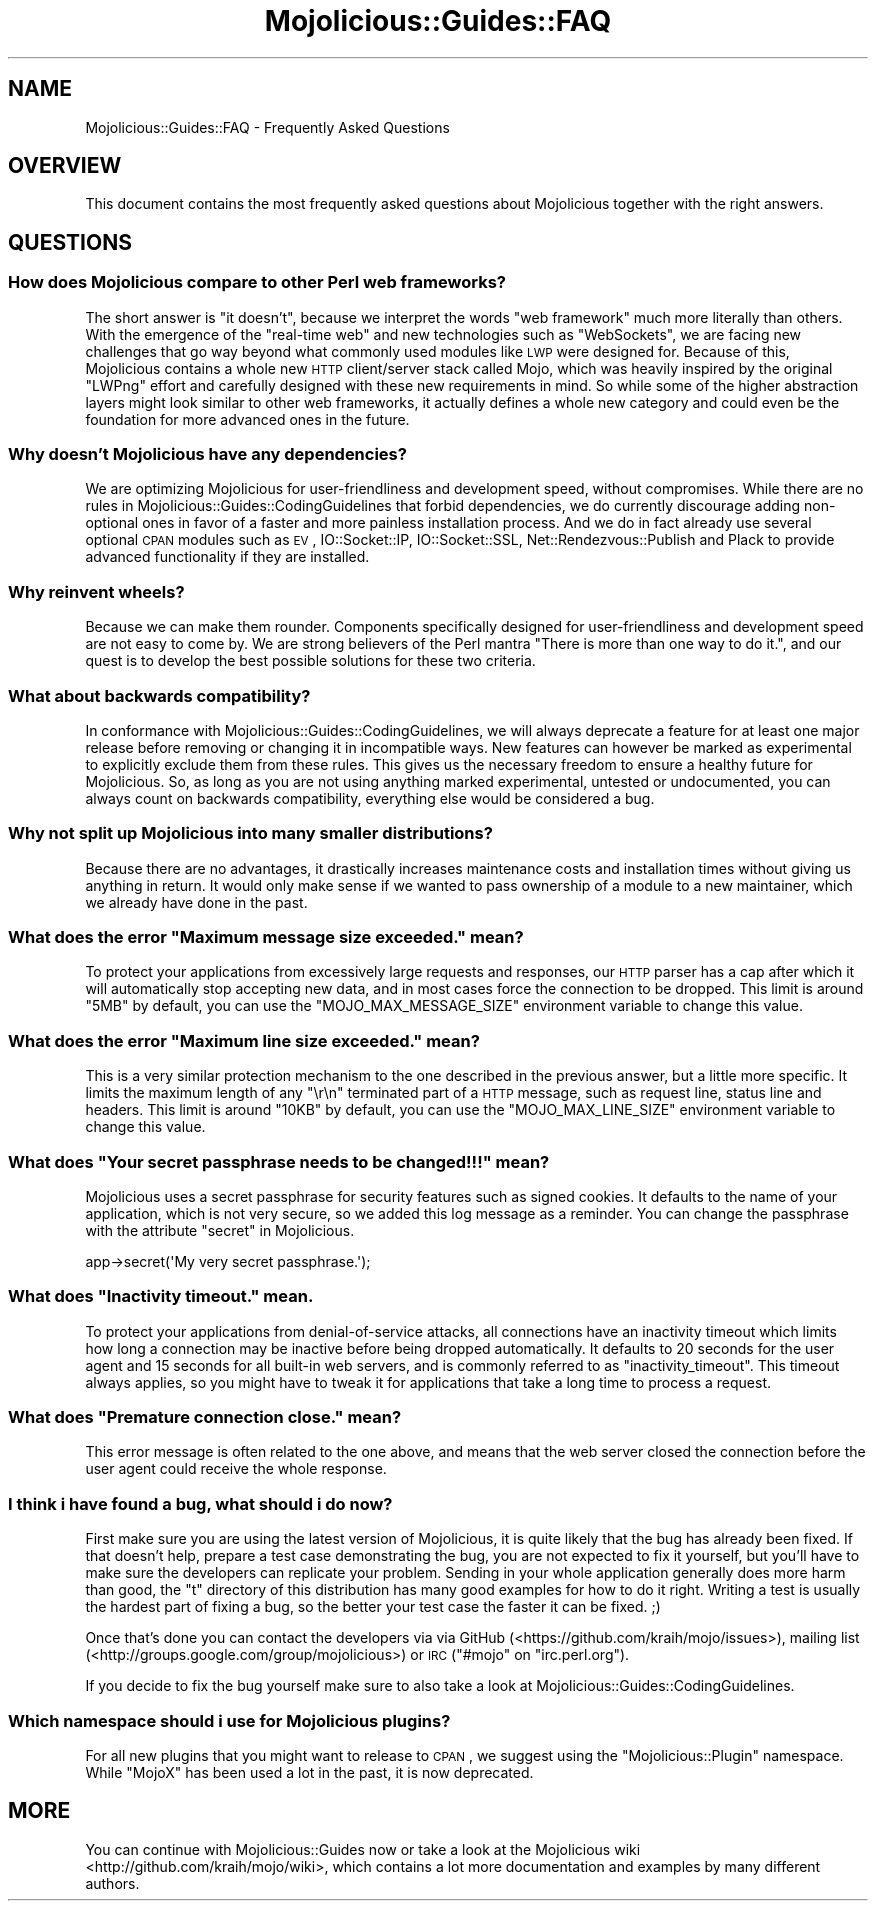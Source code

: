 .\" Automatically generated by Pod::Man 2.23 (Pod::Simple 3.14)
.\"
.\" Standard preamble:
.\" ========================================================================
.de Sp \" Vertical space (when we can't use .PP)
.if t .sp .5v
.if n .sp
..
.de Vb \" Begin verbatim text
.ft CW
.nf
.ne \\$1
..
.de Ve \" End verbatim text
.ft R
.fi
..
.\" Set up some character translations and predefined strings.  \*(-- will
.\" give an unbreakable dash, \*(PI will give pi, \*(L" will give a left
.\" double quote, and \*(R" will give a right double quote.  \*(C+ will
.\" give a nicer C++.  Capital omega is used to do unbreakable dashes and
.\" therefore won't be available.  \*(C` and \*(C' expand to `' in nroff,
.\" nothing in troff, for use with C<>.
.tr \(*W-
.ds C+ C\v'-.1v'\h'-1p'\s-2+\h'-1p'+\s0\v'.1v'\h'-1p'
.ie n \{\
.    ds -- \(*W-
.    ds PI pi
.    if (\n(.H=4u)&(1m=24u) .ds -- \(*W\h'-12u'\(*W\h'-12u'-\" diablo 10 pitch
.    if (\n(.H=4u)&(1m=20u) .ds -- \(*W\h'-12u'\(*W\h'-8u'-\"  diablo 12 pitch
.    ds L" ""
.    ds R" ""
.    ds C` ""
.    ds C' ""
'br\}
.el\{\
.    ds -- \|\(em\|
.    ds PI \(*p
.    ds L" ``
.    ds R" ''
'br\}
.\"
.\" Escape single quotes in literal strings from groff's Unicode transform.
.ie \n(.g .ds Aq \(aq
.el       .ds Aq '
.\"
.\" If the F register is turned on, we'll generate index entries on stderr for
.\" titles (.TH), headers (.SH), subsections (.SS), items (.Ip), and index
.\" entries marked with X<> in POD.  Of course, you'll have to process the
.\" output yourself in some meaningful fashion.
.ie \nF \{\
.    de IX
.    tm Index:\\$1\t\\n%\t"\\$2"
..
.    nr % 0
.    rr F
.\}
.el \{\
.    de IX
..
.\}
.\"
.\" Accent mark definitions (@(#)ms.acc 1.5 88/02/08 SMI; from UCB 4.2).
.\" Fear.  Run.  Save yourself.  No user-serviceable parts.
.    \" fudge factors for nroff and troff
.if n \{\
.    ds #H 0
.    ds #V .8m
.    ds #F .3m
.    ds #[ \f1
.    ds #] \fP
.\}
.if t \{\
.    ds #H ((1u-(\\\\n(.fu%2u))*.13m)
.    ds #V .6m
.    ds #F 0
.    ds #[ \&
.    ds #] \&
.\}
.    \" simple accents for nroff and troff
.if n \{\
.    ds ' \&
.    ds ` \&
.    ds ^ \&
.    ds , \&
.    ds ~ ~
.    ds /
.\}
.if t \{\
.    ds ' \\k:\h'-(\\n(.wu*8/10-\*(#H)'\'\h"|\\n:u"
.    ds ` \\k:\h'-(\\n(.wu*8/10-\*(#H)'\`\h'|\\n:u'
.    ds ^ \\k:\h'-(\\n(.wu*10/11-\*(#H)'^\h'|\\n:u'
.    ds , \\k:\h'-(\\n(.wu*8/10)',\h'|\\n:u'
.    ds ~ \\k:\h'-(\\n(.wu-\*(#H-.1m)'~\h'|\\n:u'
.    ds / \\k:\h'-(\\n(.wu*8/10-\*(#H)'\z\(sl\h'|\\n:u'
.\}
.    \" troff and (daisy-wheel) nroff accents
.ds : \\k:\h'-(\\n(.wu*8/10-\*(#H+.1m+\*(#F)'\v'-\*(#V'\z.\h'.2m+\*(#F'.\h'|\\n:u'\v'\*(#V'
.ds 8 \h'\*(#H'\(*b\h'-\*(#H'
.ds o \\k:\h'-(\\n(.wu+\w'\(de'u-\*(#H)/2u'\v'-.3n'\*(#[\z\(de\v'.3n'\h'|\\n:u'\*(#]
.ds d- \h'\*(#H'\(pd\h'-\w'~'u'\v'-.25m'\f2\(hy\fP\v'.25m'\h'-\*(#H'
.ds D- D\\k:\h'-\w'D'u'\v'-.11m'\z\(hy\v'.11m'\h'|\\n:u'
.ds th \*(#[\v'.3m'\s+1I\s-1\v'-.3m'\h'-(\w'I'u*2/3)'\s-1o\s+1\*(#]
.ds Th \*(#[\s+2I\s-2\h'-\w'I'u*3/5'\v'-.3m'o\v'.3m'\*(#]
.ds ae a\h'-(\w'a'u*4/10)'e
.ds Ae A\h'-(\w'A'u*4/10)'E
.    \" corrections for vroff
.if v .ds ~ \\k:\h'-(\\n(.wu*9/10-\*(#H)'\s-2\u~\d\s+2\h'|\\n:u'
.if v .ds ^ \\k:\h'-(\\n(.wu*10/11-\*(#H)'\v'-.4m'^\v'.4m'\h'|\\n:u'
.    \" for low resolution devices (crt and lpr)
.if \n(.H>23 .if \n(.V>19 \
\{\
.    ds : e
.    ds 8 ss
.    ds o a
.    ds d- d\h'-1'\(ga
.    ds D- D\h'-1'\(hy
.    ds th \o'bp'
.    ds Th \o'LP'
.    ds ae ae
.    ds Ae AE
.\}
.rm #[ #] #H #V #F C
.\" ========================================================================
.\"
.IX Title "Mojolicious::Guides::FAQ 3"
.TH Mojolicious::Guides::FAQ 3 "2012-03-12" "perl v5.12.4" "User Contributed Perl Documentation"
.\" For nroff, turn off justification.  Always turn off hyphenation; it makes
.\" way too many mistakes in technical documents.
.if n .ad l
.nh
.SH "NAME"
Mojolicious::Guides::FAQ \- Frequently Asked Questions
.SH "OVERVIEW"
.IX Header "OVERVIEW"
This document contains the most frequently asked questions about
Mojolicious together with the right answers.
.SH "QUESTIONS"
.IX Header "QUESTIONS"
.SS "How does Mojolicious compare to other Perl web frameworks?"
.IX Subsection "How does Mojolicious compare to other Perl web frameworks?"
The short answer is \*(L"it doesn't\*(R", because we interpret the words
\&\*(L"web framework\*(R" much more literally than others. With the emergence of the
\&\f(CW\*(C`real\-time web\*(C'\fR and new technologies such as \f(CW\*(C`WebSockets\*(C'\fR, we are facing
new challenges that go way beyond what commonly used modules like \s-1LWP\s0 were
designed for. Because of this, Mojolicious contains a whole new \s-1HTTP\s0
client/server stack called Mojo, which was heavily inspired by the
original \f(CW\*(C`LWPng\*(C'\fR effort and carefully designed with these new requirements
in mind. So while some of the higher abstraction layers might look similar to
other web frameworks, it actually defines a whole new category and could even
be the foundation for more advanced ones in the future.
.SS "Why doesn't Mojolicious have any dependencies?"
.IX Subsection "Why doesn't Mojolicious have any dependencies?"
We are optimizing Mojolicious for user-friendliness and development speed,
without compromises. While there are no rules in
Mojolicious::Guides::CodingGuidelines that forbid dependencies, we do
currently discourage adding non-optional ones in favor of a faster and more
painless installation process. And we do in fact already use several optional
\&\s-1CPAN\s0 modules such as \s-1EV\s0, IO::Socket::IP, IO::Socket::SSL,
Net::Rendezvous::Publish and Plack to provide advanced functionality if
they are installed.
.SS "Why reinvent wheels?"
.IX Subsection "Why reinvent wheels?"
Because we can make them rounder. Components specifically designed for
user-friendliness and development speed are not easy to come by. We are
strong believers of the Perl mantra \*(L"There is more than one way to do it.\*(R",
and our quest is to develop the best possible solutions for these two
criteria.
.SS "What about backwards compatibility?"
.IX Subsection "What about backwards compatibility?"
In conformance with Mojolicious::Guides::CodingGuidelines, we will always
deprecate a feature for at least one major release before removing or
changing it in incompatible ways. New features can however be marked as
experimental to explicitly exclude them from these rules. This gives us the
necessary freedom to ensure a healthy future for Mojolicious. So, as long
as you are not using anything marked experimental, untested or undocumented,
you can always count on backwards compatibility, everything else would be
considered a bug.
.SS "Why not split up Mojolicious into many smaller distributions?"
.IX Subsection "Why not split up Mojolicious into many smaller distributions?"
Because there are no advantages, it drastically increases maintenance costs
and installation times without giving us anything in return. It would only
make sense if we wanted to pass ownership of a module to a new maintainer,
which we already have done in the past.
.ie n .SS "What does the error ""Maximum message size exceeded."" mean?"
.el .SS "What does the error ``Maximum message size exceeded.'' mean?"
.IX Subsection "What does the error Maximum message size exceeded. mean?"
To protect your applications from excessively large requests and responses,
our \s-1HTTP\s0 parser has a cap after which it will automatically stop accepting
new data, and in most cases force the connection to be dropped. This limit is
around \f(CW\*(C`5MB\*(C'\fR by default, you can use the \f(CW\*(C`MOJO_MAX_MESSAGE_SIZE\*(C'\fR
environment variable to change this value.
.ie n .SS "What does the error ""Maximum line size exceeded."" mean?"
.el .SS "What does the error ``Maximum line size exceeded.'' mean?"
.IX Subsection "What does the error Maximum line size exceeded. mean?"
This is a very similar protection mechanism to the one described in the
previous answer, but a little more specific. It limits the maximum length of
any \f(CW\*(C`\er\en\*(C'\fR terminated part of a \s-1HTTP\s0 message, such as request line, status
line and headers. This limit is around \f(CW\*(C`10KB\*(C'\fR by default, you can use the
\&\f(CW\*(C`MOJO_MAX_LINE_SIZE\*(C'\fR environment variable to change this value.
.ie n .SS "What does ""Your secret passphrase needs to be changed!!!"" mean?"
.el .SS "What does ``Your secret passphrase needs to be changed!!!'' mean?"
.IX Subsection "What does Your secret passphrase needs to be changed!!! mean?"
Mojolicious uses a secret passphrase for security features such as signed
cookies. It defaults to the name of your application, which is not very
secure, so we added this log message as a reminder. You can change the
passphrase with the attribute \*(L"secret\*(R" in Mojolicious.
.PP
.Vb 1
\&  app\->secret(\*(AqMy very secret passphrase.\*(Aq);
.Ve
.ie n .SS "What does ""Inactivity timeout."" mean."
.el .SS "What does ``Inactivity timeout.'' mean."
.IX Subsection "What does Inactivity timeout. mean."
To protect your applications from denial-of-service attacks, all connections
have an inactivity timeout which limits how long a connection may be inactive
before being dropped automatically. It defaults to \f(CW20\fR seconds for the user
agent and \f(CW15\fR seconds for all built-in web servers, and is commonly
referred to as \f(CW\*(C`inactivity_timeout\*(C'\fR. This timeout always applies, so you
might have to tweak it for applications that take a long time to process a
request.
.ie n .SS "What does ""Premature connection close."" mean?"
.el .SS "What does ``Premature connection close.'' mean?"
.IX Subsection "What does Premature connection close. mean?"
This error message is often related to the one above, and means that the web
server closed the connection before the user agent could receive the whole
response.
.SS "I think i have found a bug, what should i do now?"
.IX Subsection "I think i have found a bug, what should i do now?"
First make sure you are using the latest version of Mojolicious, it is
quite likely that the bug has already been fixed. If that doesn't help,
prepare a test case demonstrating the bug, you are not expected to fix it
yourself, but you'll have to make sure the developers can replicate your
problem. Sending in your whole application generally does more harm than
good, the \f(CW\*(C`t\*(C'\fR directory of this distribution has many good examples for how
to do it right. Writing a test is usually the hardest part of fixing a bug,
so the better your test case the faster it can be fixed. ;)
.PP
Once that's done you can contact the developers via via GitHub
(<https://github.com/kraih/mojo/issues>), mailing list
(<http://groups.google.com/group/mojolicious>) or \s-1IRC\s0
(\f(CW\*(C`#mojo\*(C'\fR on \f(CW\*(C`irc.perl.org\*(C'\fR).
.PP
If you decide to fix the bug yourself make sure to also take a look at
Mojolicious::Guides::CodingGuidelines.
.SS "Which namespace should i use for Mojolicious plugins?"
.IX Subsection "Which namespace should i use for Mojolicious plugins?"
For all new plugins that you might want to release to \s-1CPAN\s0, we suggest using
the \*(L"Mojolicious::Plugin\*(R" namespace. While \*(L"MojoX\*(R" has been used a lot in the
past, it is now deprecated.
.SH "MORE"
.IX Header "MORE"
You can continue with Mojolicious::Guides now or take a look at the
Mojolicious wiki <http://github.com/kraih/mojo/wiki>, which contains a lot
more documentation and examples by many different authors.
